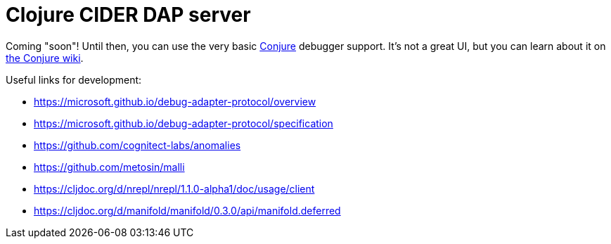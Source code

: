 = Clojure CIDER DAP server

Coming "soon"! Until then, you can use the very basic https://github.com/Olical/conjure[Conjure] debugger support. It's not a great UI, but you can learn about it on https://github.com/Olical/conjure/wiki/Clojure-nREPL-CIDER-debugger[the Conjure wiki].

Useful links for development:

 * https://microsoft.github.io/debug-adapter-protocol/overview
 * https://microsoft.github.io/debug-adapter-protocol/specification
 * https://github.com/cognitect-labs/anomalies
 * https://github.com/metosin/malli
 * https://cljdoc.org/d/nrepl/nrepl/1.1.0-alpha1/doc/usage/client
 * https://cljdoc.org/d/manifold/manifold/0.3.0/api/manifold.deferred
